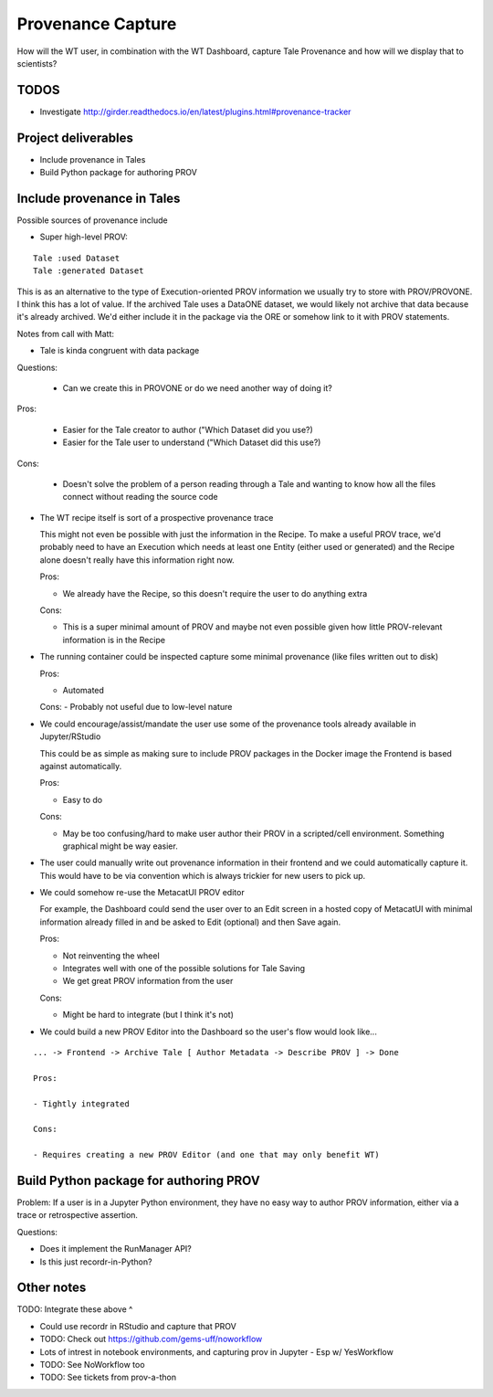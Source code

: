 Provenance Capture
==================

How will the WT user, in combination with the WT Dashboard, capture Tale Provenance and how will we display that to scientists?

TODOS
-----

- Investigate http://girder.readthedocs.io/en/latest/plugins.html#provenance-tracker

Project deliverables
--------------------

- Include provenance in Tales
- Build Python package for authoring PROV

Include provenance in Tales
---------------------------

Possible sources of provenance include

- Super high-level PROV:

::

  Tale :used Dataset
  Tale :generated Dataset

This is as an alternative to the type of Execution-oriented PROV information we usually try to store with PROV/PROVONE. I think this has a lot of value. If the archived Tale uses a DataONE dataset, we would likely not archive that data because it's already archived. We'd either include it in the package via the ORE or somehow link to it with PROV statements.

Notes from call with Matt:

- Tale is kinda congruent with data package

Questions:

  - Can we create this in PROVONE or do we need another way of doing it?

Pros:

  - Easier for the Tale creator to author ("Which Dataset did you use?)
  - Easier for the Tale user to understand ("Which Dataset did this use?)

Cons:

  - Doesn't solve the problem of a person reading through a Tale and wanting to know how all the files connect without reading the source code

- The WT recipe itself is sort of a prospective provenance trace

  This might not even be possible with just the information in the Recipe. To make a useful PROV trace, we'd probably need to have an Execution which needs at least one Entity (either used or generated) and the Recipe alone doesn't really have this information right now.

  Pros:

  - We already have the Recipe, so this doesn't require the user to do anything extra

  Cons:

  - This is a super minimal amount of PROV and maybe not even possible given how little PROV-relevant information is in the Recipe

- The running container could be inspected capture some minimal provenance (like files written out to disk)

  Pros: 
  
  - Automated

  Cons:
  - Probably not useful due to low-level nature

- We could encourage/assist/mandate the user use some of the provenance tools already available in Jupyter/RStudio

  This could be as simple as making sure to include PROV packages in the Docker image the Frontend is based against automatically.

  Pros:

  - Easy to do

  Cons:

  - May be too confusing/hard to make user author their PROV in a scripted/cell environment. Something graphical might be way easier.

- The user could manually write out provenance information in their frontend and we could automatically capture it. This would have to be via convention which is always trickier for new users to pick up.
- We could somehow re-use the MetacatUI PROV editor

  For example, the Dashboard could send the user over to an Edit screen in a hosted copy of MetacatUI with minimal information already filled in and be asked to Edit (optional) and then Save again.

  Pros:

  - Not reinventing the wheel
  - Integrates well with one of the possible solutions for Tale Saving
  - We get great PROV information from the user

  Cons:

  - Might be hard to integrate (but I think it's not)

- We could build a new PROV Editor into the Dashboard so the user's flow would look like...

::

  ... -> Frontend -> Archive Tale [ Author Metadata -> Describe PROV ] -> Done

  Pros:

  - Tightly integrated

  Cons:

  - Requires creating a new PROV Editor (and one that may only benefit WT)

Build Python package for authoring PROV
---------------------------------------

Problem: If a user is in a Jupyter Python environment, they have no easy way to author PROV information, either via a trace or retrospective assertion.

Questions:

- Does it implement the RunManager API?
- Is this just recordr-in-Python?

Other notes
-----------

TODO: Integrate these above ^

- Could use recordr in RStudio and capture that PROV
- TODO: Check out https://github.com/gems-uff/noworkflow
- Lots of intrest in notebook environments, and capturing prov in Jupyter
  - Esp w/ YesWorkflow
- TODO: See NoWorkflow too
- TODO: See tickets from prov-a-thon
